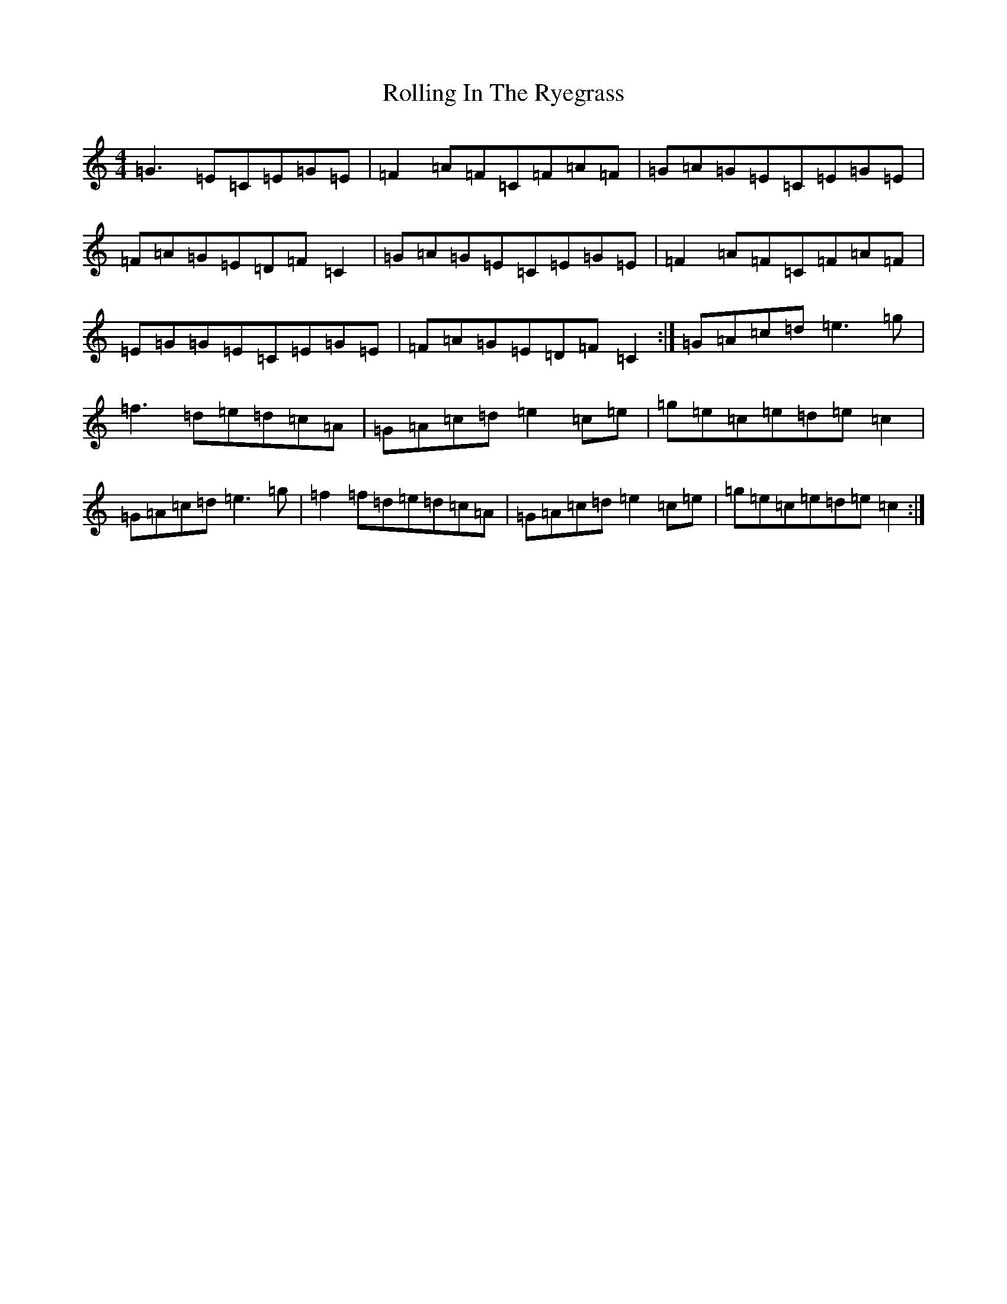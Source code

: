 X: 18443
T: Rolling In The Ryegrass
S: https://thesession.org/tunes/87#setting12608
Z: D Major
R: reel
M:4/4
L:1/8
K: C Major
=G3=E=C=E=G=E|=F2=A=F=C=F=A=F|=G=A=G=E=C=E=G=E|=F=A=G=E=D=F=C2|=G=A=G=E=C=E=G=E|=F2=A=F=C=F=A=F|=E=G=G=E=C=E=G=E|=F=A=G=E=D=F=C2:|=G=A=c=d=e3=g|=f3=d=e=d=c=A|=G=A=c=d=e2=c=e|=g=e=c=e=d=e=c2|=G=A=c=d=e3=g|=f2=f=d=e=d=c=A|=G=A=c=d=e2=c=e|=g=e=c=e=d=e=c2:|